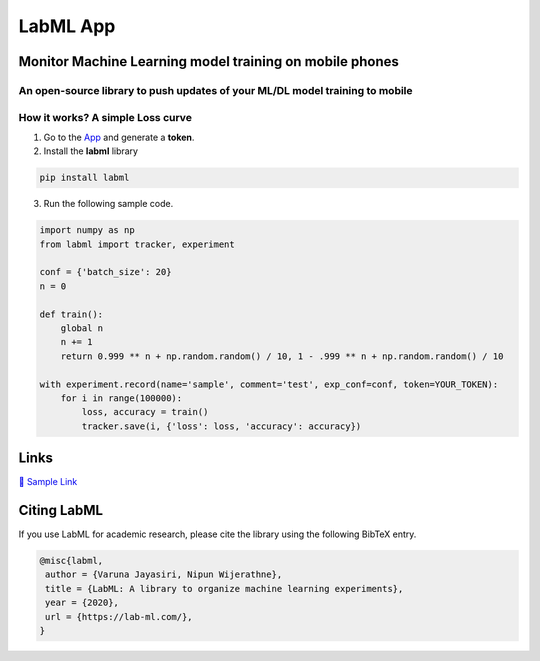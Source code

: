 LabML App
=========

Monitor Machine Learning model training on mobile phones
--------------------------------------------------------

An open-source library to push updates of your ML/DL model training to mobile
~~~~~~~~~~~~~~~~~~~~~~~~~~~~~~~~~~~~~~~~~~~~~~~~~~~~~~~~~~~~~~~~~~~~~~~~~~~~~

.. image:: https://raw.githubusercontent.com/vpj/lab/master/images/mobile.png
   :alt: Mobile view

How it works? A simple Loss curve
~~~~~~~~~~~~~~~~~~~~~~~~~~~~~~~~~~

1. Go to  the `App <https://web.lab-ml.com/>`_ and generate a **token**.

2. Install the **labml** library

.. code-block:: console

    pip install labml

3. Run the following sample code.

.. code-block:: python

    import numpy as np
    from labml import tracker, experiment

    conf = {'batch_size': 20}
    n = 0

    def train():
        global n
        n += 1
        return 0.999 ** n + np.random.random() / 10, 1 - .999 ** n + np.random.random() / 10

    with experiment.record(name='sample', comment='test', exp_conf=conf, token=YOUR_TOKEN):
        for i in range(100000):
            loss, accuracy = train()
            tracker.save(i, {'loss': loss, 'accuracy': accuracy})

Links
-----

`📑  Sample Link  <https://web.lab-ml.com/run?run_uuid=4e91a0e2f37611eabc21a705ed364f19>`_

Citing LabML
------------

If you use LabML for academic research, please cite the library using the following BibTeX entry.

.. code-block:: bibtex

	@misc{labml,
	 author = {Varuna Jayasiri, Nipun Wijerathne},
	 title = {LabML: A library to organize machine learning experiments},
	 year = {2020},
	 url = {https://lab-ml.com/},
	}


